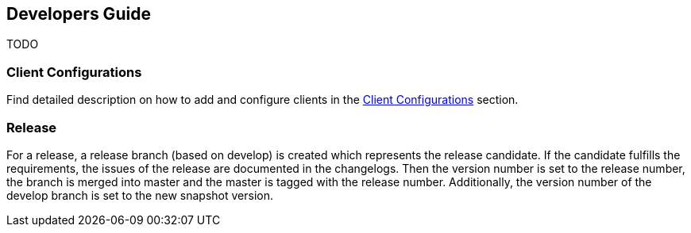 == Developers Guide

TODO

=== Client Configurations

Find detailed description on how to add and configure clients in the <<clientConfig.adoc#,Client Configurations>> section.

=== Release

For a release, a release branch (based on develop) is created which represents the release candidate.
If the candidate fulfills the requirements, the issues of the release are documented in the changelogs.
Then the version number is set to the release number, the branch is merged into master and the master is tagged with the release number.
Additionally, the version number of the develop branch is set to the new snapshot version.